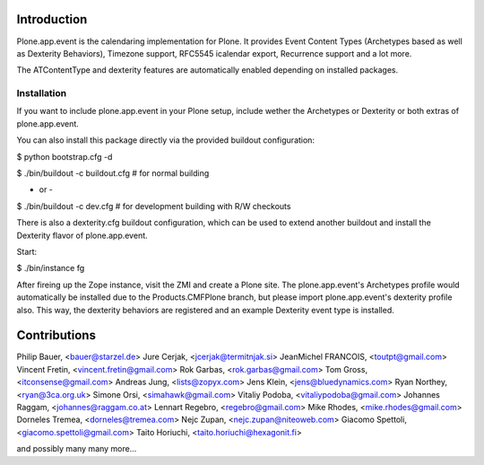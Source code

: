 Introduction
============

Plone.app.event is the calendaring implementation for Plone. It provides Event
Content Types (Archetypes based as well as Dexterity Behaviors), Timezone
support, RFC5545 icalendar export, Recurrence support and a lot more.

The ATContentType and dexterity features are automatically enabled depending
on installed packages.


Installation
------------

If you want to include plone.app.event in your Plone setup, include
wether the Archetypes or Dexterity or both extras of plone.app.event.

You can also install this package directly via the provided buildout
configuration:

$ python bootstrap.cfg -d

$ ./bin/buildout -c buildout.cfg  # for normal building

- or -

$ ./bin/buildout -c dev.cfg  # for development building with R/W checkouts

There is also a dexterity.cfg buildout configuration, which can be used to
extend another buildout and install the Dexterity flavor of plone.app.event.


Start:

$ ./bin/instance fg

After fireing up the Zope instance, visit the ZMI and create a Plone site.
The plone.app.event's Archetypes profile would automatically be installed due
to the Products.CMFPlone branch, but please import plone.app.event's dexterity
profile also. This way, the dexterity behaviors are registered and an example
Dexterity event type is installed.




Contributions
=============
Philip Bauer, <bauer@starzel.de>
Jure Cerjak, <jcerjak@termitnjak.si>
JeanMichel FRANCOIS, <toutpt@gmail.com>
Vincent Fretin, <vincent.fretin@gmail.com>
Rok Garbas, <rok.garbas@gmail.com>
Tom Gross, <itconsense@gmail.com>
Andreas Jung, <lists@zopyx.com>
Jens Klein, <jens@bluedynamics.com>
Ryan Northey, <ryan@3ca.org.uk>
Simone Orsi, <simahawk@gmail.com>
Vitaliy Podoba, <vitaliypodoba@gmail.com>
Johannes Raggam, <johannes@raggam.co.at>
Lennart Regebro, <regebro@gmail.com>
Mike Rhodes, <mike.rhodes@gmail.com>
Dorneles Tremea, <dorneles@tremea.com>
Nejc Zupan, <nejc.zupan@niteoweb.com>
Giacomo Spettoli, <giacomo.spettoli@gmail.com>
Taito Horiuchi, <taito.horiuchi@hexagonit.fi>


and possibly many many more...

